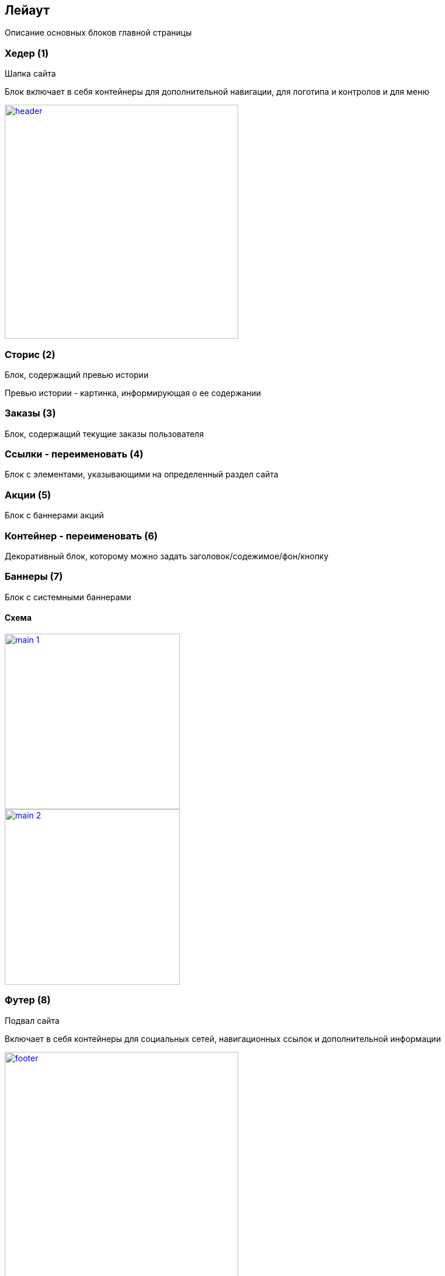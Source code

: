 == Лейаут

Описание основных блоков главной страницы

=== Хедер (1)

Шапка сайта

Блок включает в себя контейнеры для дополнительной навигации, для логотипа и контролов и для меню

image::img/header.png[width=400, link='img/header.png']

=== Сторис (2)

Блок, содержащий превью истории

Превью истории - картинка, информирующая о ее содержании

=== Заказы (3)

Блок, содержащий текущие заказы пользователя

=== Ссылки - переименовать (4)

Блок с элементами, указывающими на определенный раздел сайта

=== Акции (5)

Блок с баннерами акций

=== Контейнер - переименовать (6)

Декоративный блок, которому можно задать заголовок/содежимое/фон/кнопку

=== Баннеры (7)

Блок с системными баннерами


==== Схема

image::img/main_1.png[width=300, link='img/main_1.png']
image::img/main_2.png[width=300, link='img/main_2.png']

=== Футер (8)

Подвал сайта

Включает в себя контейнеры для социальных сетей, навигационных ссылок и дополнительной информации

image::img/footer.png[width=400, link='img/footer.png']


== Элементы

Основные элементы сайта

image::img/elements_1.png[width=300, link='img/elements_1.png']
image::img/elements_2.png[width=300, link='img/elements_2.png']

=== Панель пользователя (1)

Блок с пользовательскими элементами управления

=== Меню (2)

Основное меню сайта, группа ссылок, упрощающих навигацию по каталогу сайта

=== Карточка заказа (3)

Краткая информация о заказе

=== Список товаров (4)

Блок с краткой информацией о перечне товаров

=== Иконка (5)

Маленькая, часто встречающаяся картинка (SVG)

=== Карточка категории (6)

Блок с краткой информацией о категории

=== Карточка товара (7)

Блок с краткой информацией о товарe

=== Кнопка (8)

Элемент взаимодействия с пользователем

=== Карусель (9)

Блок прокручивающий какое-либо содержимое

=== Карточка бренда (10)

Блок с краткой информацией о бренде

=== Баннер (11)

Элемент содержащий информацию рекламного харакетера
